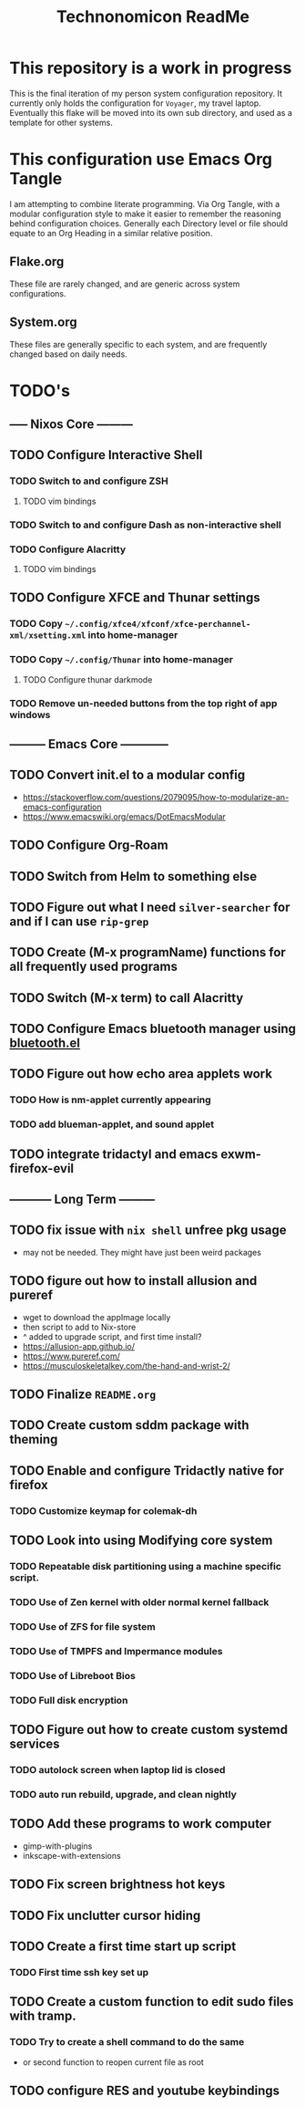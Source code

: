 #+Title: Technonomicon ReadMe


* This repository is a work in progress
This is the final iteration of my person system configuration repository. It currently only holds the configuration for =Voyager=, my travel laptop. Eventually this flake will be moved into its own sub directory, and used as a template for other systems.

* This configuration use Emacs Org Tangle
I am attempting to combine literate programming. Via Org Tangle, with a modular configuration style to make it easier to remember the reasoning behind configuration choices. Generally each Directory level or file should equate to an Org Heading in a similar relative position.

** Flake.org
These file are rarely changed, and are generic across system configurations.

** System.org
These files are generally specific to each system, and are frequently changed based on daily needs.

* TODO's
** ----- Nixos Core ---------
** TODO Configure Interactive Shell
*** TODO Switch to and configure ZSH
**** TODO vim bindings
*** TODO Switch to and configure Dash as non-interactive shell
*** TODO Configure Alacritty
**** TODO vim bindings
** TODO Configure XFCE and Thunar settings
*** TODO Copy =~/.config/xfce4/xfconf/xfce-perchannel-xml/xsetting.xml= into home-manager
*** TODO Copy =~/.config/Thunar= into home-manager
**** TODO Configure thunar darkmode
*** TODO Remove un-needed buttons from the top right of app windows
** --------- Emacs Core ------------
** TODO Convert init.el to a modular config
- https://stackoverflow.com/questions/2079095/how-to-modularize-an-emacs-configuration
- https://www.emacswiki.org/emacs/DotEmacsModular
** TODO Configure Org-Roam
** TODO Switch from Helm to something else
** TODO Figure out what I need =silver-searcher= for and if I can use =rip-grep=
** TODO Create (M-x programName) functions for all frequently used programs
** TODO Switch (M-x term) to call Alacritty
** TODO Configure Emacs bluetooth manager using [[https://github.com/emacsmirror/bluetooth][bluetooth.el]]
** TODO Figure out how echo area applets work
*** TODO How is nm-applet currently appearing
*** TODO add blueman-applet, and sound applet
** TODO integrate tridactyl and emacs exwm-firefox-evil
** ----------- Long Term ---------
** TODO fix issue with =nix shell= unfree pkg usage
- may not be needed. They might have just been weird packages
** TODO figure out how to install allusion and pureref
- wget to download the appImage locally
- then script to add to Nix-store
- ^ added to upgrade script, and first time install?
- https://allusion-app.github.io/
- https://www.pureref.com/
- https://musculoskeletalkey.com/the-hand-and-wrist-2/
** TODO Finalize =README.org=
** TODO Create custom sddm package with theming
** TODO Enable and configure Tridactly native for firefox
*** TODO Customize keymap for colemak-dh
** TODO Look into using Modifying core system
*** TODO Repeatable disk partitioning using a machine specific script.
*** TODO Use of Zen kernel with older normal kernel fallback
*** TODO Use of ZFS for file system
*** TODO Use of TMPFS and Impermance modules
*** TODO Use of Libreboot Bios
*** TODO Full disk encryption
** TODO Figure out how to create custom systemd services
*** TODO autolock screen when laptop lid is closed
*** TODO auto run rebuild, upgrade, and clean nightly
** TODO Add these programs to work computer
-      gimp-with-plugins
-      inkscape-with-extensions
** TODO Fix screen brightness hot keys
** TODO Fix unclutter cursor hiding
** TODO Create a first time start up script
*** TODO First time ssh key set up
** TODO Create a custom function to edit sudo files with tramp.
*** TODO Try to create a shell command to do the same
- or second function to reopen current file as root

** TODO configure RES and youtube keybindings
